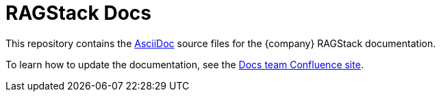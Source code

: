 = {product} Docs
// Variables:
:product: RAGStack
// Document settings:
:toc: macro
:toclevels: 2
:idprefix:
:idseparator: -
:!example-caption:
:!figure-caption:
:!table-caption:
:experimental:
:hide-uri-scheme:
ifdef::env-github[]
:tip-caption: :bulb:
:note-caption: :paperclip:
:important-caption: :heavy_exclamation_mark:
:caution-caption: :fire:
:warning-caption: :warning:
endif::[]

This repository contains the https://docs.asciidoctor.org/asciidoc/latest/[AsciiDoc] source files for the {company} {product} documentation.

To learn how to update the documentation, see the https://datastax.jira.com/wiki/spaces/DOCS/overview[Docs team Confluence site].
